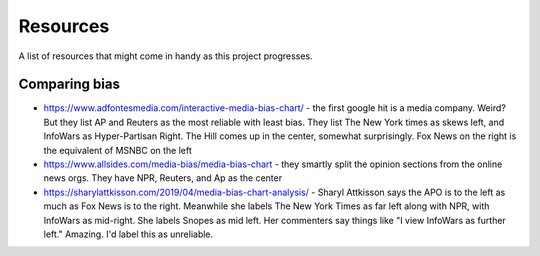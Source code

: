 Resources
=========

A list of resources that might come in handy as this project progresses.

Comparing bias
--------------

- https://www.adfontesmedia.com/interactive-media-bias-chart/ - the first google hit is a media company. Weird? But they list AP and Reuters as the most reliable with least bias. They list The New York times as skews left, and InfoWars as Hyper-Partisan Right. The Hill comes up in the center, somewhat surprisingly. Fox News on the right is the equivalent of MSNBC on the left
- https://www.allsides.com/media-bias/media-bias-chart - they smartly split the opinion sections from the online news orgs. They have NPR, Reuters, and Ap as the center
- https://sharylattkisson.com/2019/04/media-bias-chart-analysis/ - Sharyl Attkisson says the APO is to the left as much as Fox News is to the right. Meanwhile she labels The New York Times as far left along with NPR, with InfoWars as mid-right. She labels Snopes as mid left. Her commenters say things like "I view InfoWars as further left." Amazing. I'd label this as unreliable.
